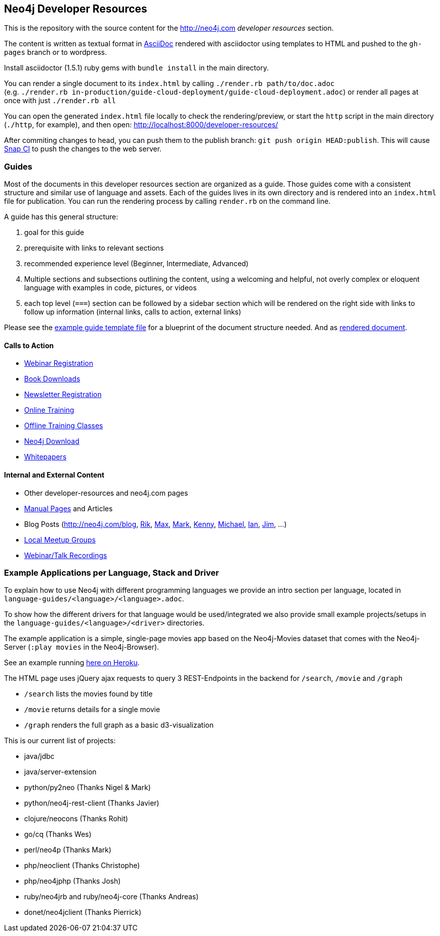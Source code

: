== Neo4j Developer Resources

This is the repository with the source content for the http://neo4j.com _developer resources_ section.

The content is written as textual format in http://asciidoctor.org[AsciiDoc] rendered with asciidoctor using templates to HTML and pushed to the `gh-pages` branch or to wordpress.

Install asciidoctor (1.5.1) ruby gems with `bundle install` in the main directory.

You can render a single document to its `index.html` by calling `./render.rb path/to/doc.adoc` +
(e.g. `./render.rb in-production/guide-cloud-deployment/guide-cloud-deployment.adoc`) or render all pages at once with just `./render.rb all`

You can open the generated `index.html` file locally to check the rendering/preview, or start the `http` script in the main directory (`./http`, for example), and then open: http://localhost:8000/developer-resources/

After commiting changes to head, you can push them to the publish branch: `git push origin HEAD:publish`.
This will cause https://snap-ci.com/neo4j-contrib/developer-resources/branch/publish[Snap CI] to push the changes to the web server.

=== Guides

Most of the documents in this developer resources section are organized as a guide.
Those guides come with a consistent structure and similar use of language and assets.
Each of the guides lives in its own directory and is rendered into an `index.html` file for publication.
You can run the rendering process by calling `render.rb` on the command line.

A guide has this general structure:

1. goal for this guide
2. prerequisite with links to relevant sections
3. recommended experience level (Beginner, Intermediate, Advanced)
4. Multiple sections and subsections outlining the content, using a welcoming and helpful, not overly complex or eloquent language with examples in code, pictures, or videos
5. each top level (`===`) section can be followed by a sidebar section which will be rendered on the right side with links to follow up information (internal links, calls to action, external links)

Please see the link:./guide_template.adoc[example guide template file] for a blueprint of the document structure needed.
And as link:./guide_template.html[rendered document].

==== Calls to Action

* http://neo4j.com/events?type=Webinar[Webinar Registration]
* http://neo4j.com/books[Book Downloads]
* http://neo4j.com/newsletter/[Newsletter Registration]
* http://neo4j.com/online-training[Online Training]
* http://neo4j.com/events?type=Training[Offline Training Classes]
* http://neo4j.com/download[Neo4j Download]
* http://neo4j.com/?s=+whitepaper[Whitepapers]

==== Internal and External Content

* Other developer-resources and neo4j.com pages
* http://neo4j.com/docs/chunked/stable[Manual Pages] and Articles
* Blog Posts (http://neo4j.com/blog, http://blog.bruggen.com?view=mosaic[Rik], http://maxdemarzi.com[Max], http://www.markhneedham.com/blog/category/databases-2/neo4j/[Mark], http://www.kennybastani.com/[Kenny], http://jexp.de/blog[Michael], http://iansrobinson.com/[Ian], http://jimwebber.org/[Jim], ...)
* http://neo4j.com/events?type=Meetup[Local Meetup Groups]
* http://watch.neo4j.org[Webinar/Talk Recordings]

=== Example Applications per Language, Stack and Driver

To explain how to use Neo4j with different programming languages we provide an intro section per language, located in `language-guides/<language>/<language>.adoc`.

To show how the different drivers for that language would be used/integrated we also provide small example projects/setups in the `language-guides/<language>/<driver>` directories.

The example application is a simple, single-page movies app based on the Neo4j-Movies dataset that comes with the Neo4j-Server (`:play movies` in the Neo4j-Browser).

See an example running http://my-neo4j-movies-app.herokuapp.com/[here on Heroku].

The HTML page uses jQuery ajax requests to query 3 REST-Endpoints in the backend for `/search`, `/movie` and `/graph`

* `/search` lists the movies found by title
* `/movie` returns details for a single movie
* `/graph` renders the full graph as a basic d3-visualization

This is our current list of projects:

* java/jdbc
* java/server-extension
* python/py2neo (Thanks Nigel & Mark)
* python/neo4j-rest-client (Thanks Javier)
* clojure/neocons (Thanks Rohit)
* go/cq (Thanks Wes)
* perl/neo4p (Thanks Mark)
* php/neoclient (Thanks Christophe)
* php/neo4jphp (Thanks Josh)
* ruby/neo4jrb and ruby/neo4j-core (Thanks Andreas)
* donet/neo4jclient (Thanks Pierrick)

